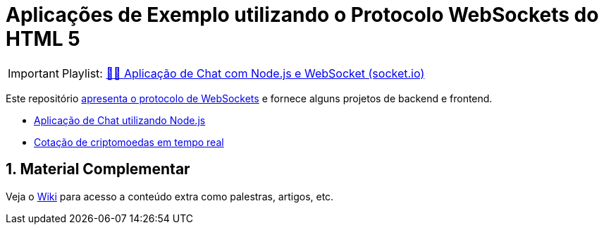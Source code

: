 :source-highlighter: highlightjs
:numbered:

ifdef::env-github[]
:outfilesuffix: .adoc
:caution-caption: :fire:
:important-caption: :exclamation:
:note-caption: :paperclip:
:tip-caption: :bulb:
:warning-caption: :warning:
endif::[]

= Aplicações de Exemplo utilizando o Protocolo WebSockets do HTML 5

IMPORTANT: Playlist: https://www.youtube.com/playlist?list=PLyo0RUAM69UvnqUq5SFeVahS_YTUVgq4v[💬🔌 Aplicação de Chat com Node.js e WebSocket (socket.io)]

Este repositório link:websocket.pptx[apresenta o protocolo de WebSockets] e fornece alguns projetos de backend e frontend.

- link:2.1-websocket-chat-nodejs[Aplicação de Chat utilizando Node.js]
- link:2.2-bitcoin-websocket-api[Cotação de criptomoedas em tempo real]

== Material Complementar

Veja o https://github.com/manoelcampos/sd-websockets/wiki[Wiki] para acesso a conteúdo extra como palestras, artigos, etc.
